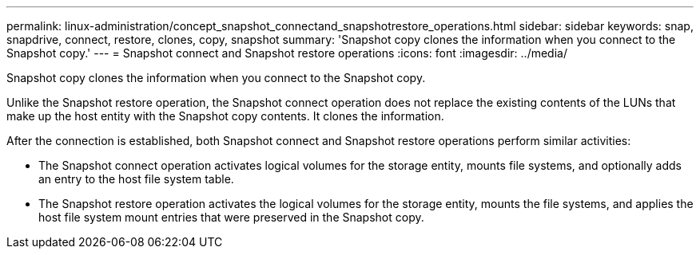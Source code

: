 ---
permalink: linux-administration/concept_snapshot_connectand_snapshotrestore_operations.html
sidebar: sidebar
keywords: snap, snapdrive, connect, restore, clones, copy, snapshot
summary: 'Snapshot copy clones the information when you connect to the Snapshot copy.'
---
= Snapshot connect and Snapshot restore operations
:icons: font
:imagesdir: ../media/

[.lead]
Snapshot copy clones the information when you connect to the Snapshot copy.

Unlike the Snapshot restore operation, the Snapshot connect operation does not replace the existing contents of the LUNs that make up the host entity with the Snapshot copy contents. It clones the information.

After the connection is established, both Snapshot connect and Snapshot restore operations perform similar activities:

* The Snapshot connect operation activates logical volumes for the storage entity, mounts file systems, and optionally adds an entry to the host file system table.
* The Snapshot restore operation activates the logical volumes for the storage entity, mounts the file systems, and applies the host file system mount entries that were preserved in the Snapshot copy.
